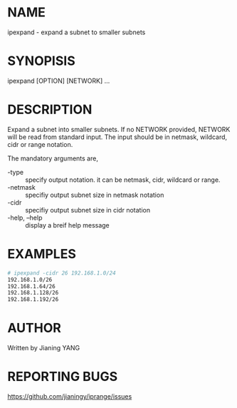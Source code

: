 * NAME

ipexpand - expand a subnet to smaller subnets

* SYNOPISIS

ipexpand [OPTION] [NETWORK] ...

* DESCRIPTION

Expand a subnet into smaller subnets. If no NETWORK provided, NETWORK
will be read from standard input. The input should be in netmask,
wildcard, cidr or range notation.

The mandatory arguments are,

- -type :: specify output notation. it can be netmask, cidr, wildcard
           or range.
- -netmask :: specifiy output subnet size in netmask notation
- -cidr :: specifiy output subnet size in cidr notation
- -help, --help :: display a breif help message

* EXAMPLES

#+BEGIN_SRC sh
# ipexpand -cidr 26 192.168.1.0/24
192.168.1.0/26
192.168.1.64/26
192.168.1.128/26
192.168.1.192/26
#+END_SRC

* AUTHOR

Written by Jianing YANG

* REPORTING BUGS

https://github.com/jianingy/iprange/issues
